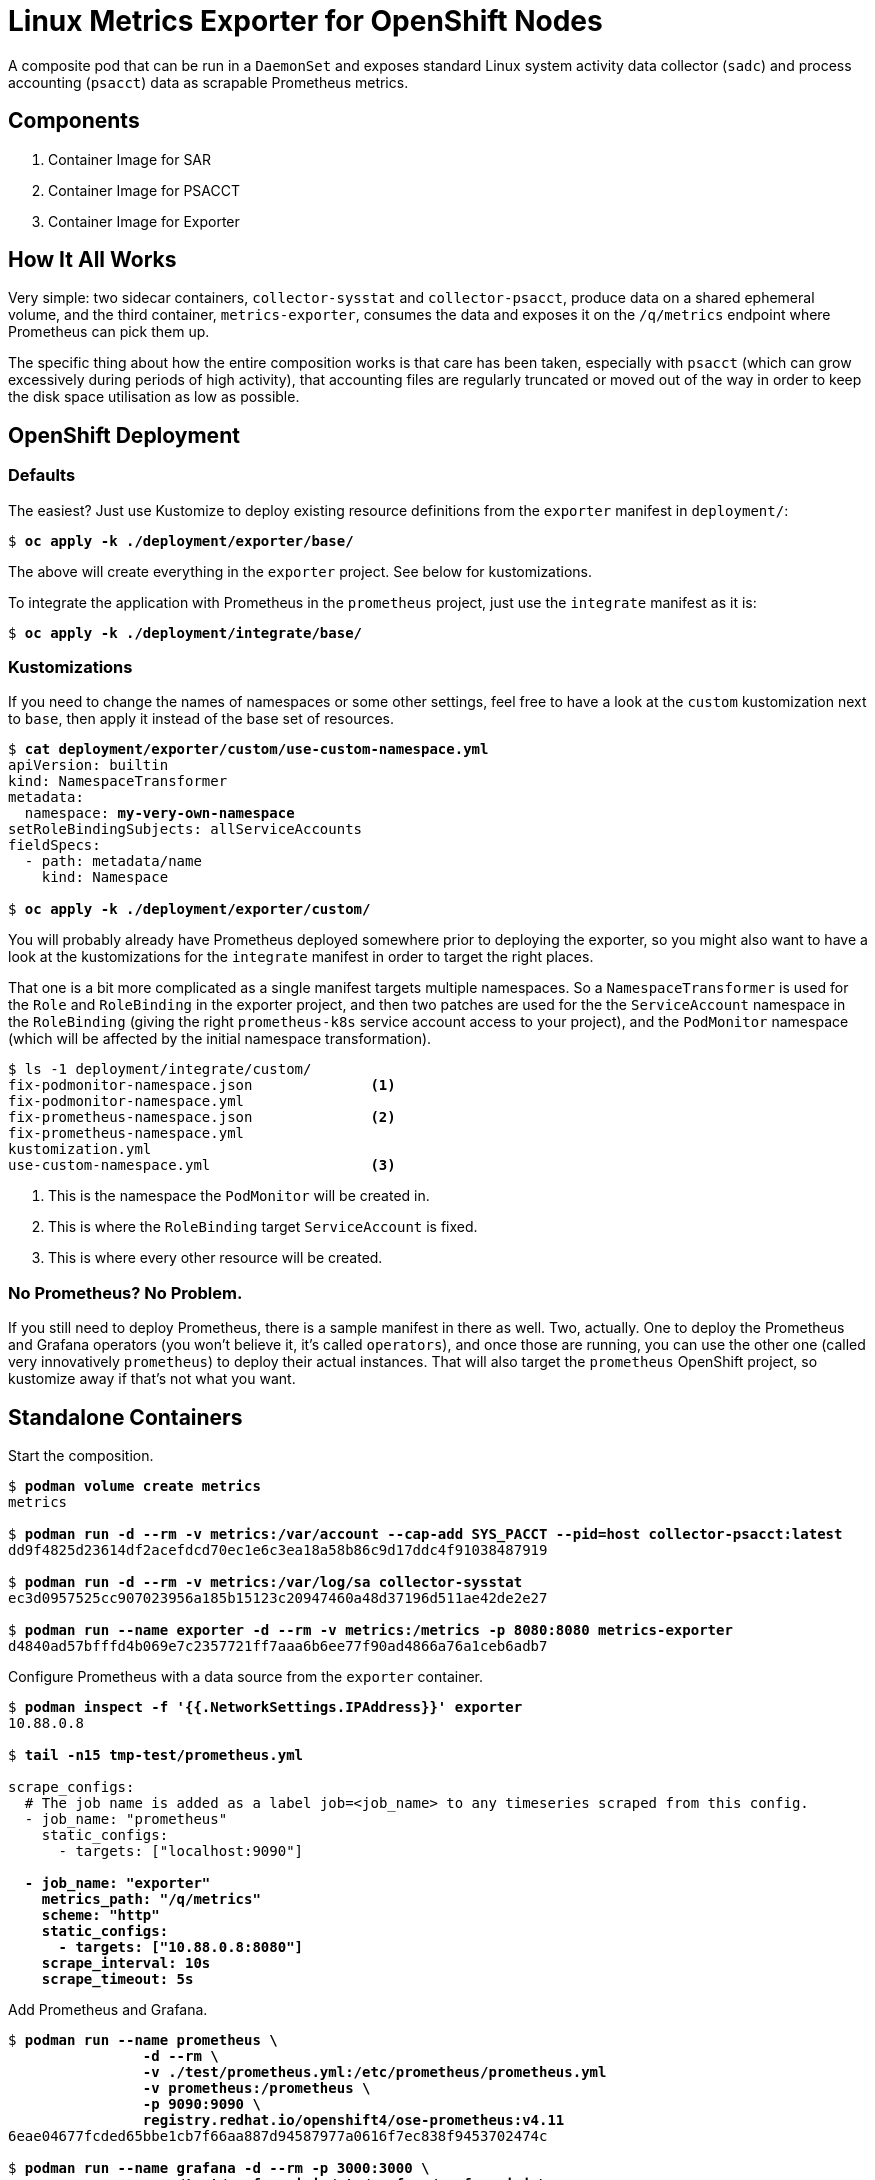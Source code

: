 = Linux Metrics Exporter for OpenShift Nodes =

:author: Grega Bremec
:email: gregab-at-p0f-dot-net
:revnumber: 1.0
:revdate: 6th November 2022

ifdef::env-github[]
:tip-caption: :bulb:
:note-caption: :information_source:
:important-caption: :heavy_exclamation_mark:
:caution-caption: :fire:
:warning-caption: :warning:
endif::[]

:toc:
:toclevels: 4
:toc-placement!:

A composite pod that can be run in a `DaemonSet` and exposes standard Linux system activity data collector (`sadc`) and process accounting (`psacct`) data as scrapable Prometheus metrics.

toc::[Table of Contents]

== Components ==

. Container Image for SAR
. Container Image for PSACCT
. Container Image for Exporter

== How It All Works ==

Very simple: two sidecar containers, `collector-sysstat` and
`collector-psacct`, produce data on a shared ephemeral volume, and the third
container, `metrics-exporter`, consumes the data and exposes it on the
`/q/metrics` endpoint where Prometheus can pick them up.

The specific thing about how the entire composition works is that care has been
taken, especially with `psacct` (which can grow excessively during periods of
high activity), that accounting files are regularly truncated or moved out of
the way in order to keep the disk space utilisation as low as possible.

== OpenShift Deployment ==

=== Defaults ===

The easiest? Just use Kustomize to deploy existing resource definitions from
the `exporter` manifest in `deployment/`:

[subs=+quotes]
------
$ *oc apply -k ./deployment/exporter/base/*
------

The above will create everything in the `exporter` project. See below for
kustomizations.

To integrate the application with Prometheus in the `prometheus` project, just
use the `integrate` manifest as it is:

[subs=+quotes]
------
$ *oc apply -k ./deployment/integrate/base/*
------

=== Kustomizations ===

If you need to change the names of namespaces or some other settings, feel free
to have a look at the `custom` kustomization next to `base`, then apply it
instead of the base set of resources.

[subs=+quotes]
------
$ *cat deployment/exporter/custom/use-custom-namespace.yml*
apiVersion: builtin
kind: NamespaceTransformer
metadata:
  namespace: *my-very-own-namespace*
setRoleBindingSubjects: allServiceAccounts
fieldSpecs:
  - path: metadata/name
    kind: Namespace

$ *oc apply -k ./deployment/exporter/custom/*
------

You will probably already have Prometheus deployed somewhere prior to deploying
the exporter, so you might also want to have a look at the kustomizations for
the `integrate` manifest in order to target the right places.

That one is a bit more complicated as a single manifest targets multiple
namespaces. So a `NamespaceTransformer` is used for the `Role` and
`RoleBinding` in the exporter project, and then two patches are used for the
the `ServiceAccount` namespace in the `RoleBinding` (giving the right
`prometheus-k8s` service account access to your project), and the `PodMonitor`
namespace (which will be affected by the initial namespace transformation).

[subs=+quotes]
------
$ ls -1 deployment/integrate/custom/
fix-podmonitor-namespace.json              <1>
fix-podmonitor-namespace.yml
fix-prometheus-namespace.json              <2>
fix-prometheus-namespace.yml
kustomization.yml
use-custom-namespace.yml                   <3>
------
<1> This is the namespace the `PodMonitor` will be created in.
<2> This is where the `RoleBinding` target `ServiceAccount` is fixed.
<3> This is where every other resource will be created.

=== No Prometheus? No Problem. ===

If you still need to deploy Prometheus, there is a sample manifest in there as
well. Two, actually. One to deploy the Prometheus and Grafana operators (you
won't believe it, it's called `operators`), and once those are running, you can
use the other one (called very innovatively `prometheus`) to deploy their
actual instances. That will also target the `prometheus` OpenShift project, so
kustomize away if that's not what you want.

== Standalone Containers ==

Start the composition.

// TODO: podman pod

[subs=+quotes]
------
$ *podman volume create metrics*
metrics

$ *podman run -d --rm -v metrics:/var/account --cap-add SYS_PACCT --pid=host collector-psacct:latest*
dd9f4825d23614df2acefdcd70ec1e6c3ea18a58b86c9d17ddc4f91038487919

$ *podman run -d --rm -v metrics:/var/log/sa collector-sysstat*
ec3d0957525cc907023956a185b15123c20947460a48d37196d511ae42de2e27

$ *podman run --name exporter -d --rm -v metrics:/metrics -p 8080:8080 metrics-exporter*
d4840ad57bfffd4b069e7c2357721ff7aaa6b6ee77f90ad4866a76a1ceb6adb7

------

Configure Prometheus with a data source from the `exporter` container.

[subs=+quotes]
------
$ *podman inspect -f '{{.NetworkSettings.IPAddress}}' exporter*
10.88.0.8

$ *tail -n15 tmp-test/prometheus.yml*

scrape_configs:
  # The job name is added as a label `job=<job_name>` to any timeseries scraped from this config.
  - job_name: "prometheus"
    static_configs:
      - targets: ["localhost:9090"]

  **- job_name: "exporter"
    metrics_path: "/q/metrics"
    scheme: "http"
    static_configs:
      - targets: ["10.88.0.8:8080"]
    scrape_interval: 10s
    scrape_timeout: 5s**

------

Add Prometheus and Grafana.

[subs=+quotes]
------
$ *podman run --name prometheus \*
		*-d --rm \*
		*-v ./test/prometheus.yml:/etc/prometheus/prometheus.yml*
		*-v prometheus:/prometheus \*
		*-p 9090:9090 \*
		*registry.redhat.io/openshift4/ose-prometheus:v4.11*
6eae04677fcded65bbe1cb7f66aa887d94587977a0616f7ec838f9453702474c

$ *podman run --name grafana -d --rm -p 3000:3000 \*
		*-v ./test/grafana.ini:/etc/grafana/grafana.ini \*
		*registry.redhat.io/openshift4/ose-grafana:v4.11*
78d5bfa7977923b828c1818bb877fa87bdd96086cc8c875fbc46073489f6760e
------

Configure Grafana with Prometheus as the datasource and dashboard away!

.Process Accounting Graphs from a Single Host
image::pics/psacct-sample.png[scaledwidth="95%" width="95%"]

.Sysstat Scheduler Information, Single Host
image::pics/sysstat-sample-sched.png[scaledwidth="95%" width="95%"]

.Sysstat I/O Information, Single Host
image::pics/sysstat-sample-io.png[scaledwidth="95%" width="95%"]

== Container Images ==

This set of images requires a valid entitlement for RHEL (and consequently
either a RHEL system to build on or a RHEL system to create an entitlement
secret from).

IMPORTANT: You do not have to build the images, I have already built them (for
    `x86_64` architecture only) and made them available on `quay.io/benko/`.

=== SAR ===

The _system activity reporting_ image is based on `ubi-minimal` and includes
just the `sysstat` package.

It expects a volume to be attached at `/var/log/sa`.

Entrypoint takes care of initialising the `saXX` files.

// TODO: and rotating any old files out of the way.

It *requires* to be executed under `root` UID (can be rootless, but that may
affect your data depending on host and container configuration).

It also *requires* access to host's network namespace if you want to measure
global network statistics.

==== Parameters ====

`PERIOD`::
    Sampling period in seconds. Defaults to `10`. Increase this to something
    like `30` (or more) for hosts with many network interfaces, block devices,
    and/or CPUs.

`STARTUP_SCRATCH`::
    Whether to scratch existing `sa1` data at startup. Defaults to `0`, but
    could be anything except `1`, `yes`, or `true`, which activates it.
    
`STARTUP_ROTATE`::
    Whether to mark data as rotated at startup. Basically just writes a marker
    in the previous `sadc` data file. Defaults to `0`, but could be anything
    except `1`, `yes`, or `true`, which activates it.

=== PSACCT ===

The _process accounting_ image is based on `ubi-minimal` and includes just the
`psacct` package.

It expects a volume to be attached at `/var/account`.

Entrypoint takes care of rotating any old `pacct` files out of the way.

In addition to *requiring* execution under a *real* `root` UID (i.e. *NOT* a
rootless container), it also *requires* the `CAP_SYS_PACCT` capability
(`--cap-add=SYS_PACCT`) and access to host's PID namespace (`--pid=host`).

==== Parameters ====

`PERIOD`::
    Sampling period in seconds. Defaults to `10`. Increase this to something
    like `30` (or more) for hosts with many thousands of processes.

`CUMULATIVE`::
    Tells the collection process to never reset the `pacct` file and just keep
    it growing, thus reporting cumulative stats since container start. Beware
    that the `pacct` file will grow correspondinly large as time goes by.

`STARTUP_SCRATCH`::
    Whether to scratch existing `pacct` data at startup. Defaults to `0`, but
    could be anything except `1`, `yes`, or `true`, which activates it.

=== Exporter ===

The brain of the group.

// TODO: Add support for hostname overrides in app.

// run a maven registry.access.redhat.com/ubi9/openjdk-17 container:
//
// podman volume create maven
//
// podman run -it \
//		    --name exporter \
//		    -v maven:/home/default/.m2/repository \
//		    -v metrics:/metrics \
//		    -v /Users/johndoe/Documents/workspaces/projects/p0f/linux-metrics-exporter/exporter:/exporter \
//		    -p 8080:8080 \
//	    registry.access.redhat.com/ubi9/openjdk-17 bash
//
// $ cd /exporter
// $ mvn quarkus:dev

==== Parameters ====

In `application.properties` or as Java system properties:

`exporter.data.path`::
    Override the location where the metrics files are expected to show up.
    Defaults to `/metrics` but obviously can't be that for testing outside of a
    container.

You can set the same settings https://quarkus.io/guides/config-reference[from environment variables].

==== Debugging ====

There are a couple of logger categories that might help you see what's going on.

By default, the routes are fairly noisy, as apparently `TRACE` level logging
doesn't work for some reason, so I had to bump everything up a level, so at
`INFO` you already see a note about every record that's been processed - you
will see their unmarshaled bodies (completely shameless, I know).

These can be bumped up to `DEBUG` if you need more info:

`psacct-reader`::
    The route reading process accounting files from `psacct-dump-all` file.
    Pretty much all the logic is here, but since there can be a large number of
    process records in the file it is split and each record is processed
    asynchronously by the dispatch route.

`psacct-dispatch`::
    The route dispatching the records to the registration service.

`psacct-reset`::
    To be able to work with instantaneous data, rather than cumulative, all
    previously registered records are synchronously reset to zero upon the
    arrival of a new snapshot. This prevents metrics for previously registered
    processes from disappearing.

`sysstat-reader`::
    The route that reads `sysstat-dump.json` file. All the logic is here.

`net.p0f.openshift.metrics`::
    Non-camel stuff is all logged in this category.

`net.p0f.openshift.metrics.exporter`::
    Metric registration and a silly REST endpoint that reports the version.

`net.p0f.openshift.metrics.model`::
    `ProcessAccountingRecord` and `SysstatMeasurement` live here.

`net.p0f.openshift.metrics.processor`::
    Just a simple processor that transforms a `psacct` record into CSV.

`net.p0f.openshift.metrics.routes`::
    Camel routes. See the first four categories for this.

=== Building with Podman ===

If building the images using `podman` on an entitled host, no extra steps need
to be performed as host entitlements will automatically be imported into the
build container.

[NOTE]
========
When building for an architecture without the `ubi-minimal` image or on a
host that can not be entitled (f.e. Fedora CoreOS), you can choose a different
base image by using the `--from` option in `podman build`.

[subs=+quotes]
-------------------------------
$ *podman build --from=registry.fedoraproject.org/fedora-minimal:36 -f ./images/Containerfile-sysstat -t collector-sysstat:latest*
-------------------------------
========

You will have noticed there is no `Containerfile` for exporter. That is because
`quarkus-maven-plugin` can do just fine
https://quarkus.io/guides/container-image[building an image on its own]. Just
add the `jib` extension and tell it to push the image somewhere.

[subs=+quotes]
-------------------------------
$ *mvn package -Dquarkus.container-image.build=true -Dquarkus.container-image.push=true -Dquarkus.container-image.registry=foo*
-------------------------------

=== Building in OpenShift ===

==== Collector Images ====

If building the images in OpenShift Container Platform, you must make sure an
entitlement secret and corresponding RHSM certificate secret are mounted inside
the build pod in order for packages to be found and installed.

NOTE: The entitled system architecture needs to match the container host!

The process is as follows.

.Verify access to host entitlement data.
[subs=+quotes]
-------------------------------
$ **ls -l /etc/pki/entitlement/*.pem /etc/rhsm/ca/*.pem**
-rw-r--r--. 1 root root   3272 Oct 31 06:09 /etc/pki/entitlement/_6028779042203586857_-key.pem
-rw-r--r--. 1 root root 149007 Oct 31 06:09 /etc/pki/entitlement/_6028779042203586857_.pem
-rw-r--r--. 1 root root   2305 Sep  2  2021 /etc/rhsm/ca/redhat-entitlement-authority.pem
-rw-r--r--. 1 root root   7411 Sep  2  2021 /etc/rhsm/ca/redhat-uep.pem
-------------------------------

.Create corresponding secrets.
[subs=+quotes]
-------------------------------
$ *oc create secret generic etc-pki-entitlement \*
    *--from-file=/etc/pki/entitlement/_6028779042203586857_-key.pem \*
    *--from-file=/etc/pki/entitlement/_6028779042203586857_.pem*
secret/etc-pki-entitlement created

$ *oc create secret generic rhsm-ca \*
    *--from-file=/etc/rhsm/ca/redhat-entitlement-authority.pem \*
    *--from-file=/etc/rhsm/ca/redhat-uep.pem*
secret/rhsm-ca created
-------------------------------

.Make sure the BuildConfig mounts those secrets.
[subs=+quotes]
-------------------------------
apiVersion: build.openshift.io/v1
kind: BuildConfig
...
  strategy:
    type: Docker
    dockerStrategy:
      dockerfilePath: Containerfile-psacct
      from:
        kind: ImageStreamTag
        name: ubi-minimal:latest
      **volumes:
        - source:
            type: Secret
            secret:
              secretName: etc-pki-entitlement
          name: etc-pki-entitlement
          mounts:
            - destinationPath: /etc/pki/entitlement
        - source:
            type: Secret
            secret:
              secretName: rhsm-ca
          name: rhsm-ca
          mounts:
            - destinationPath: /etc/rhsm/ca**
-------------------------------

`Containerfile` instructions are written such that they should work without
modification regardless of whether the build is running in `podman` on an
entitled host or inside a correctly configured OpenShift builder pod.

NOTE: Key thing in `Containerfile` steps is to remove `/etc/rhsm-host` at some
      point unless `/etc/pki/entitlement-host` contains something (such as for
      example, valid entitlemets). Both are symlinks to `/run/secrets`.

==== Exporter Image ====

===== Java Build =====

Java build is relatively simple.

Figure out what OpenJDK image is available in the cluster and create a new build.

[subs=+quotes]
-------------------------------
$ *oc new-build openjdk-11-rhel8:1.0~https://github.com/benko/linux-metrics-exporter.git --context-dir=exporter*
-------------------------------

Wait for the build to complete (it's going to take quite some time to download all deps) and that's it!

If you're experimenting with the code, don't forget to mark the build as incremental.

[subs=+quotes]
-------------------------------
$ *oc patch bc/linux-metrics-exporter -p '{"spec": {"strategy": {"sourceStrategy": {"incremental": true}}}}'*
-------------------------------

===== Native Build =====

TBD

// For the native build, you need a specific Mandrel image. Import it first.
// 
// $ oc import-image mandrel --from=registry.redhat.io/quarkus/mandrel-21-rhel8:latest --confirm
// imagestream.image.openshift.io/mandrel imported
// ...

===== Publishing the Image =====

Make sure the internal OpenShift image registry is exposed if you want to copy the image somewhere else.

[subs=+quotes]
-------------------------------
$ *oc patch config.imageregistry/cluster --type=merge -p '{"spec": {"defaultRoute": true}}'*
-------------------------------

Login to both source and target registries.

[subs=+quotes]
-------------------------------
$ *podman login quay.io*
Username: *youruser*
Password: *yourpassword*
Login Succeeded!

$ *oc whoami -t*
sha256~8tIizkcLNroDEcWXJgoPMsVYUriK1sGnJ6N94WSveEU

$ podman login default-route-openshift-image-registry.apps.your.openshift.cluster
Username: _this-is-irrelevant_
Password: *token-pasted-here*
Login Succeeded!
-------------------------------

Then simply copy the image using `skopeo`.

[subs=+quotes]
-------------------------------
$ *skopeo copy \*
    *docker://default-route-openshift-image-registry.apps.your.openshift.cluster/project/linux-metrics-exporter:latest \*
    *docker://quay.io/youruser/yourimage:latest*
-------------------------------

== Acknowledgements ==

Thanks to https://github.com/divinitus/[Piotr Baranowski] for the idea about running `sa1` in a DaemonSet.

